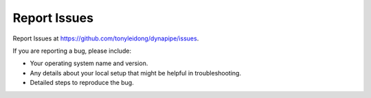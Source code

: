 .. highlight:: shell

=============
Report Issues
=============

Report Issues at https://github.com/tonyleidong/dynapipe/issues.

If you are reporting a bug, please include:

* Your operating system name and version.
* Any details about your local setup that might be helpful in troubleshooting.
* Detailed steps to reproduce the bug.
